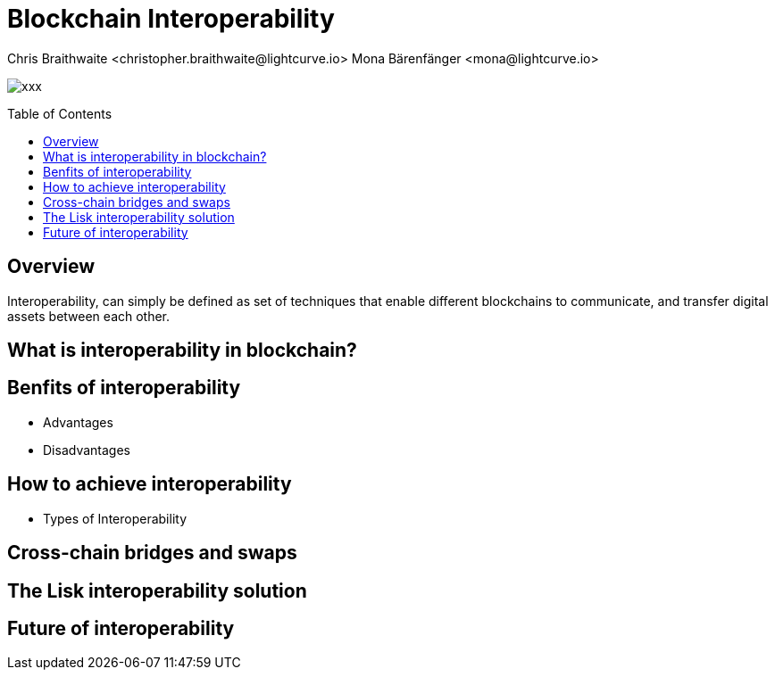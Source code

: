 = Blockchain Interoperability
Chris Braithwaite <christopher.braithwaite@lightcurve.io> Mona Bärenfänger <mona@lightcurve.io>
:description: What is blockchain interoperability and how does it work
:toc: preamble
:idprefix:
:idseparator: -
:imagesdir: ../../assets/images

:url_configure: lisk-core::management/configuration.adoc
:url_snapshot: lisk-core::management/reset-synchronize.adoc#creating-own-snapshots
:url_forging: lisk-core::management/forging.adoc
:url_microservices: lisk-service::index.adoc#microservices
:url_restful_api: api/lisk-service-http.adoc
:url_lisk_sdk: lisk-sdk::index.adoc
:url_lisk_core: lisk-core::index.adoc
:url_lisk_service: lisk-service::pages/index.adoc
:url_lisk_desktop: https://lisk.com/wallet
:url_lisk_mobile: https://lisk.com/wallet
:url_lips: https://github.com/LiskHQ/lips
:url_research: https://research.lisk.com/

image:intro/xxx.png[align="center"]

== Overview

Interoperability, can simply be defined as set of techniques that enable different blockchains to communicate, and transfer digital assets between each other.


== What is interoperability in blockchain?

== Benfits of interoperability

- Advantages
- Disadvantages

== How to achieve interoperability

- Types of Interoperability

== Cross-chain bridges and swaps

== The Lisk interoperability solution

== Future of interoperability

